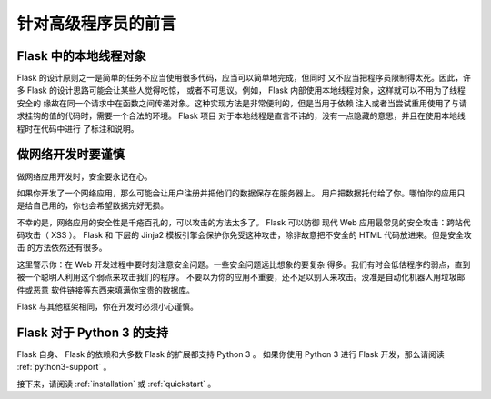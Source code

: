 .. _advanced_foreword:

针对高级程序员的前言
====================

Flask 中的本地线程对象
----------------------

Flask 的设计原则之一是简单的任务不应当使用很多代码，应当可以简单地完成，但同时
又不应当把程序员限制得太死。因此，许多 Flask 的设计思路可能会让某些人觉得吃惊，
或者不可思议。例如， Flask 内部使用本地线程对象，这样就可以不用为了线程安全的
缘故在同一个请求中在函数之间传递对象。这种实现方法是非常便利的，但是当用于依赖
注入或者当尝试重用使用了与请求挂钩的值的代码时，需要一个合法的环境。 Flask 项目
对于本地线程是直言不讳的，没有一点隐藏的意思，并且在使用本地线程时在代码中进行
了标注和说明。


做网络开发时要谨慎
------------------

做网络应用开发时，安全要永记在心。

如果你开发了一个网络应用，那么可能会让用户注册并把他们的数据保存在服务器上。
用户把数据托付给了你。哪怕你的应用只是给自己用的，你也会希望数据完好无损。

不幸的是，网络应用的安全性是千疮百孔的，可以攻击的方法太多了。 Flask 可以防御
现代 Web 应用最常见的安全攻击：跨站代码攻击（ XSS ）。 Flask 和 下层的 Jinja2
模板引擎会保护你免受这种攻击，除非故意把不安全的 HTML 代码放进来。但是安全攻击
的方法依然还有很多。

这里警示你：在 Web 开发过程中要时刻注意安全问题。一些安全问题远比想象的要复杂
得多。我们有时会低估程序的弱点，直到被一个聪明人利用这个弱点来攻击我们的程序。
不要以为你的应用不重要，还不足以别人来攻击。没准是自动化机器人用垃圾邮件或恶意
软件链接等东西来填满你宝贵的数据库。


Flask 与其他框架相同，你在开发时必须小心谨慎。

Flask 对于 Python 3 的支持
--------------------------

Flask 自身、 Flask 的依赖和大多数 Flask 的扩展都支持 Python 3 。
如果你使用 Python 3 进行 Flask 开发，那么请阅读 :ref:`python3-support` 。

接下来，请阅读 :ref:`installation` 或 :ref:`quickstart` 。
